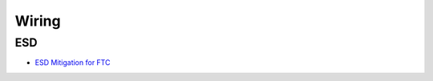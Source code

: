 Wiring
########################

ESD
************************

* `ESD Mitigation for FTC <https://www.firstinspires.org/sites/default/files/uploads/resource_library/ftc/analysis-esd-mitigation-echin.pdf>`_